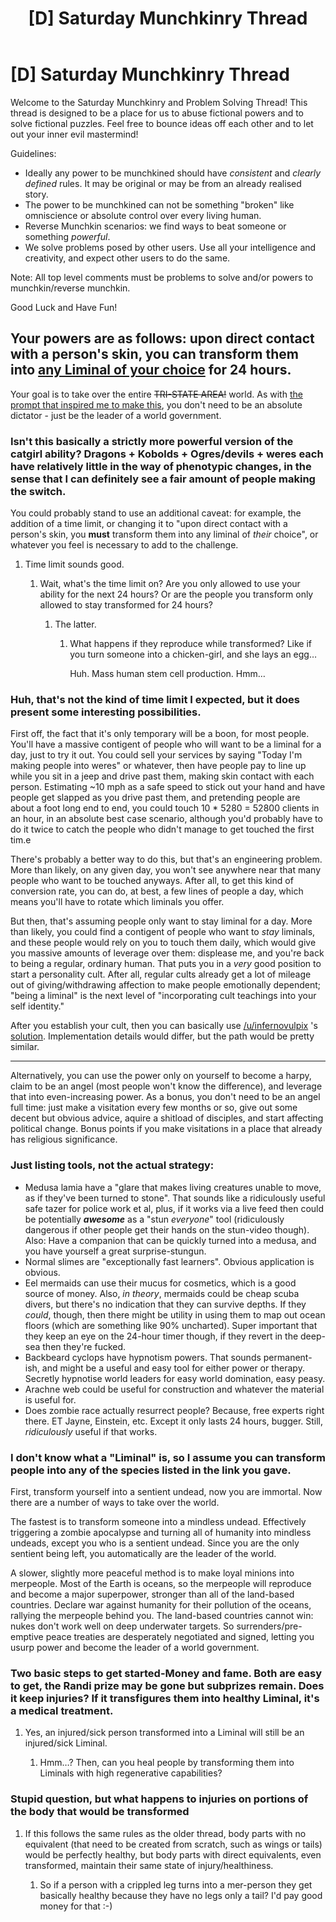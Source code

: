 #+TITLE: [D] Saturday Munchkinry Thread

* [D] Saturday Munchkinry Thread
:PROPERTIES:
:Author: AutoModerator
:Score: 17
:DateUnix: 1500736021.0
:DateShort: 2017-Jul-22
:END:
Welcome to the Saturday Munchkinry and Problem Solving Thread! This thread is designed to be a place for us to abuse fictional powers and to solve fictional puzzles. Feel free to bounce ideas off each other and to let out your inner evil mastermind!

Guidelines:

- Ideally any power to be munchkined should have /consistent/ and /clearly defined/ rules. It may be original or may be from an already realised story.
- The power to be munchkined can not be something "broken" like omniscience or absolute control over every living human.
- Reverse Munchkin scenarios: we find ways to beat someone or something /powerful/.
- We solve problems posed by other users. Use all your intelligence and creativity, and expect other users to do the same.

Note: All top level comments must be problems to solve and/or powers to munchkin/reverse munchkin.

Good Luck and Have Fun!


** Your powers are as follows: upon direct contact with a person's skin, you can transform them into [[http://imgur.com/a/8Iz2m][any Liminal of your choice]] for 24 hours.

Your goal is to take over the entire +TRI-STATE AREA!+ world. As with [[https://www.reddit.com/r/rational/comments/50tqsf/mk_you_can_turn_people_into_catgirls_take_over/][the prompt that inspired me to make this]], you don't need to be an absolute dictator - just be the leader of a world government.
:PROPERTIES:
:Author: addemup9001
:Score: 8
:DateUnix: 1500747568.0
:DateShort: 2017-Jul-22
:END:

*** Isn't this basically a strictly more powerful version of the catgirl ability? Dragons + Kobolds + Ogres/devils + weres each have relatively little in the way of phenotypic changes, in the sense that I can definitely see a fair amount of people making the switch.

You could probably stand to use an additional caveat: for example, the addition of a time limit, or changing it to "upon direct contact with a person's skin, you *must* transform them into any liminal of /their/ choice", or whatever you feel is necessary to add to the challenge.
:PROPERTIES:
:Author: GaBeRockKing
:Score: 6
:DateUnix: 1500749081.0
:DateShort: 2017-Jul-22
:END:

**** Time limit sounds good.
:PROPERTIES:
:Author: addemup9001
:Score: 3
:DateUnix: 1500749181.0
:DateShort: 2017-Jul-22
:END:

***** Wait, what's the time limit on? Are you only allowed to use your ability for the next 24 hours? Or are the people you transform only allowed to stay transformed for 24 hours?
:PROPERTIES:
:Author: ShiranaiWakaranai
:Score: 2
:DateUnix: 1500751947.0
:DateShort: 2017-Jul-23
:END:

****** The latter.
:PROPERTIES:
:Author: addemup9001
:Score: 2
:DateUnix: 1500753223.0
:DateShort: 2017-Jul-23
:END:

******* What happens if they reproduce while transformed? Like if you turn someone into a chicken-girl, and she lays an egg...

Huh. Mass human stem cell production. Hmm...
:PROPERTIES:
:Author: ShiranaiWakaranai
:Score: 2
:DateUnix: 1500773857.0
:DateShort: 2017-Jul-23
:END:


*** Huh, that's not the kind of time limit I expected, but it does present some interesting possibilities.

First off, the fact that it's only temporary will be a boon, for most people. You'll have a massive contigent of people who will want to be a liminal for a day, just to try it out. You could sell your services by saying "Today I'm making people into weres" or whatever, then have people pay to line up while you sit in a jeep and drive past them, making skin contact with each person. Estimating ~10 mph as a safe speed to stick out your hand and have people get slapped as you drive past them, and pretending people are about a foot long end to end, you could touch 10 * 5280 = 52800 clients in an hour, in an absolute best case scenario, although you'd probably have to do it twice to catch the people who didn't manage to get touched the first tim.e

There's probably a better way to do this, but that's an engineering problem. More than likely, on any given day, you won't see anywhere near that many people who want to be touched anyways. After all, to get this kind of conversion rate, you can do, at best, a few lines of people a day, which means you'll have to rotate which liminals you offer.

But then, that's assuming people only want to stay liminal for a day. More than likely, you could find a contigent of people who want to /stay/ liminals, and these people would rely on you to touch them daily, which would give you massive amounts of leverage over them: displease me, and you're back to being a regular, ordinary human. That puts you in a /very/ good position to start a personality cult. After all, regular cults already get a lot of mileage out of giving/withdrawing affection to make people emotionally dependent; "being a liminal" is the next level of "incorporating cult teachings into your self identity."

After you establish your cult, then you can basically use [[/u/infernovulpix]] 's [[https://www.reddit.com/r/rational/comments/50tqsf/mk_you_can_turn_people_into_catgirls_take_over/d76ylaa/][solution]]. Implementation details would differ, but the path would be pretty similar.

--------------

Alternatively, you can use the power only on yourself to become a harpy, claim to be an angel (most people won't know the difference), and leverage that into even-increasing power. As a bonus, you don't need to be an angel full time: just make a visitation every few months or so, give out some decent but obvious advice, aquire a shitload of disciples, and start affecting political change. Bonus points if you make visitations in a place that already has religious significance.
:PROPERTIES:
:Author: GaBeRockKing
:Score: 4
:DateUnix: 1500750998.0
:DateShort: 2017-Jul-22
:END:


*** Just listing tools, not the actual strategy:

- Medusa lamia have a "glare that makes living creatures unable to move, as if they've been turned to stone". That sounds like a ridiculously useful safe tazer for police work et al, plus, if it works via a live feed then could be potentially */awesome/* as a "stun /everyone/" tool (ridiculously dangerous if other people get their hands on the stun-video though). Also: Have a companion that can be quickly turned into a medusa, and you have yourself a great surprise-stungun.
- Normal slimes are "exceptionally fast learners". Obvious application is obvious.
- Eel mermaids can use their mucus for cosmetics, which is a good source of money. Also, /in theory/, mermaids could be cheap scuba divers, but there's no indication that they can survive depths. If they /could/, though, then there might be utility in using them to map out ocean floors (which are something like 90% uncharted). Super important that they keep an eye on the 24-hour timer though, if they revert in the deep-sea then they're fucked.
- Backbeard cyclops have hypnotism powers. That sounds permanent-ish, and might be a useful and easy tool for either power or therapy. Secretly hypnotise world leaders for easy world domination, easy peasy.
- Arachne web could be useful for construction and whatever the material is useful for.
- Does zombie race actually resurrect people? Because, free experts right there. ET Jayne, Einstein, etc. Except it only lasts 24 hours, bugger. Still, /ridiculously/ useful if that works.
:PROPERTIES:
:Author: PM_ME_OS_DESIGN
:Score: 2
:DateUnix: 1500824368.0
:DateShort: 2017-Jul-23
:END:


*** I don't know what a "Liminal" is, so I assume you can transform people into any of the species listed in the link you gave.

First, transform yourself into a sentient undead, now you are immortal. Now there are a number of ways to take over the world.

The fastest is to transform someone into a mindless undead. Effectively triggering a zombie apocalypse and turning all of humanity into mindless undeads, except you who is a sentient undead. Since you are the only sentient being left, you automatically are the leader of the world.

A slower, slightly more peaceful method is to make loyal minions into merpeople. Most of the Earth is oceans, so the merpeople will reproduce and become a major superpower, stronger than all of the land-based countries. Declare war against humanity for their pollution of the oceans, rallying the merpeople behind you. The land-based countries cannot win: nukes don't work well on deep underwater targets. So surrenders/pre-emptive peace treaties are desperately negotiated and signed, letting you usurp power and become the leader of a world government.
:PROPERTIES:
:Author: ShiranaiWakaranai
:Score: 2
:DateUnix: 1500750331.0
:DateShort: 2017-Jul-22
:END:


*** Two basic steps to get started-Money and fame. Both are easy to get, the Randi prize may be gone but subprizes remain. Does it keep injuries? If it transfigures them into healthy Liminal, it's a medical treatment.
:PROPERTIES:
:Author: NotACauldronAgent
:Score: 1
:DateUnix: 1500747858.0
:DateShort: 2017-Jul-22
:END:

**** Yes, an injured/sick person transformed into a Liminal will still be an injured/sick Liminal.
:PROPERTIES:
:Author: addemup9001
:Score: 1
:DateUnix: 1500748061.0
:DateShort: 2017-Jul-22
:END:

***** Hmm...? Then, can you heal people by transforming them into Liminals with high regenerative capabilities?
:PROPERTIES:
:Author: ShiranaiWakaranai
:Score: 5
:DateUnix: 1500773940.0
:DateShort: 2017-Jul-23
:END:


*** Stupid question, but what happens to injuries on portions of the body that would be transformed
:PROPERTIES:
:Author: Totallysafeperson
:Score: 1
:DateUnix: 1500774248.0
:DateShort: 2017-Jul-23
:END:

**** If this follows the same rules as the older thread, body parts with no equivalent (that need to be created from scratch, such as wings or tails) would be perfectly healthy, but body parts with direct equivalents, even transformed, maintain their same state of injury/healthiness.
:PROPERTIES:
:Author: GaBeRockKing
:Score: 1
:DateUnix: 1500776738.0
:DateShort: 2017-Jul-23
:END:

***** So if a person with a crippled leg turns into a mer-person they get basically healthy because they have no legs only a tail? I'd pay good money for that :-)
:PROPERTIES:
:Author: MonstrousBird
:Score: 2
:DateUnix: 1500807040.0
:DateShort: 2017-Jul-23
:END:
